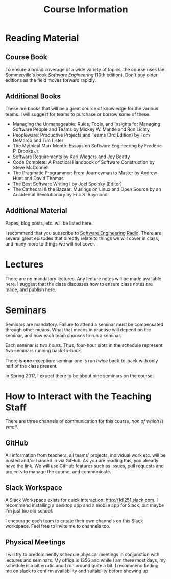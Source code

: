 #+title: Course Information 

* Reading Material 
** Course Book
To ensure a broad coverage of a wide variety of topics, the course
uses Ian Sommerville's book /Software Engineering/ (10th
edition). Don't buy older editions as the field moves forward rapidly. 

** Additional Books
These are books that will be a great source of knowledge for the
various teams. I will suggest for teams to purchase or borrow some of
these.

- Managing the Unmanageable: Rules, Tools, and Insights for Managing Software People and Teams by Mickey W. Mantle and Ron Lichty 
- Peopleware: Productive Projects and Teams (3rd Edition) by Tom DeMarco and Tim Lister
- The Mythical Man-Month: Essays on Software Engineering by Frederic P. Brooks Jr. 
- Software Requirements by Karl Wiegers and Joy Beatty
- Code Complete: A Practical Handbook of Software Construction by Steve McConnell 
- The Pragmatic Programmer: From Journeyman to Master by Andrew Hunt and David Thomas 
- The Best Software Writing I by Joel Spolsky (Editor)
- The Cathedral & the Bazaar: Musings on Linux and Open Source by an Accidental Revolutionary by Eric S. Raymond

** Additional Material
Papes, blog posts, etc. will be listed here. 

I recommend that you subscribe to [[http://www.se-radio.net/][Software Engineering Radio]]. There
are several great episodes that directly relate to things we will
cover in class, and many more to things we will not cover.

* Lectures
There are no mandatory lectures. Any lecture notes will be made
available here. I suggest that the class discusses how to ensure class
notes are made, and publish here. 

* Seminars
Seminars are mandatory. Failure to attend a seminar must be
compensated through other means. What that means in practise will
depend on the seminar, and how each team chooses to run a seminar.

Each seminar is /two hours/. Thus, four-hour slots in the schedule
represent /two/ seminars running back-to-back. 

There is *one* exception: seminar one is run /twice/ back-to-back with
only half of the class present. 

In Spring 2017, I expect there to be about nine seminars on the course. 

* How to Interact with the Teaching Staff
There are three channels of communication for this course, /non of which is email/.

** GitHub 
All information from teachers, all teams' projects, individual work
etc. will be posted and/or handed in via GitHub. As you are reading
this, you already have the link. We will use GitHub features such as
issues, pull requests and projects to manage the course, and
communicate.

** Slack Workspace
A Slack Workspace exists for quick interaction:
[[http://1dl251.slack.com][http://1dl251.slack.com]]. I recommend installing a desktop app and a
mobile app for Slack, but maybe I'm just too old school.

I encourage each team to create their own channels on this Slack
workspace. Feel free to invite me to channels too.

** Physical Meetings
I will try to predominently schedule physical meetings in conjunction
with lectures and seminars. My office is 1356 and while I am there
most days, my schedule is a bit erratic and I run around quite a bit.
I recommend finding me on slack to confirm availability and
suitability before showing up.
